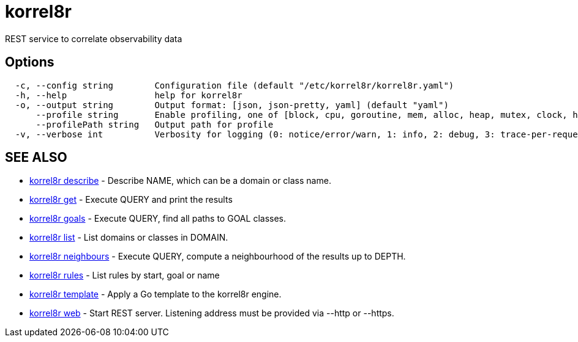 = korrel8r

REST service to correlate observability data

== Options

----
  -c, --config string        Configuration file (default "/etc/korrel8r/korrel8r.yaml")
  -h, --help                 help for korrel8r
  -o, --output string        Output format: [json, json-pretty, yaml] (default "yaml")
      --profile string       Enable profiling, one of [block, cpu, goroutine, mem, alloc, heap, mutex, clock, http]
      --profilePath string   Output path for profile
  -v, --verbose int          Verbosity for logging (0: notice/error/warn, 1: info, 2: debug, 3: trace-per-request, 4: trace-per-rule, 5: trace-per-object)
----

== SEE ALSO

* xref:korrel8r_describe.adoc[korrel8r describe]	 - Describe NAME, which can be a domain or class name.
* xref:korrel8r_get.adoc[korrel8r get]	 - Execute QUERY and print the results
* xref:korrel8r_goals.adoc[korrel8r goals]	 - Execute QUERY, find all paths to GOAL classes.
* xref:korrel8r_list.adoc[korrel8r list]	 - List domains or classes in DOMAIN.
* xref:korrel8r_neighbours.adoc[korrel8r neighbours]	 - Execute QUERY, compute a neighbourhood of the results up to DEPTH.
* xref:korrel8r_rules.adoc[korrel8r rules]	 - List rules by start, goal or name
* xref:korrel8r_template.adoc[korrel8r template]	 - Apply a Go template to the korrel8r engine.
* xref:korrel8r_web.adoc[korrel8r web]	 - Start REST server. Listening address must be  provided via --http or --https.
